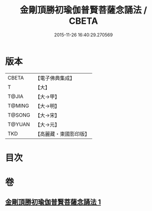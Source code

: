 #+TITLE: 金剛頂勝初瑜伽普賢菩薩念誦法 / CBETA
#+DATE: 2015-11-26 16:40:29.270569
* 版本
 |     CBETA|【電子佛典集成】|
 |         T|【大】     |
 |     T@JIA|【大→甲】   |
 |    T@MING|【大→明】   |
 |    T@SONG|【大→宋】   |
 |    T@YUAN|【大→元】   |
 |       TKD|【高麗藏・東國影印版】|

* 目次
* 卷
** [[file:KR6j0338_001.txt][金剛頂勝初瑜伽普賢菩薩念誦法 1]]
